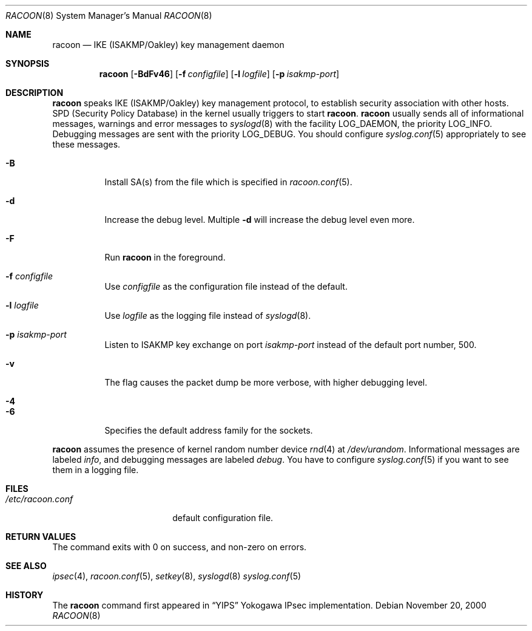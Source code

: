 .\"	$KAME: racoon.8,v 1.29 2001/10/19 08:13:40 sakane Exp $
.\"
.\" Copyright (C) 1995, 1996, 1997, and 1998 WIDE Project.
.\" All rights reserved.
.\"
.\" Redistribution and use in source and binary forms, with or without
.\" modification, are permitted provided that the following conditions
.\" are met:
.\" 1. Redistributions of source code must retain the above copyright
.\"    notice, this list of conditions and the following disclaimer.
.\" 2. Redistributions in binary form must reproduce the above copyright
.\"    notice, this list of conditions and the following disclaimer in the
.\"    documentation and/or other materials provided with the distribution.
.\" 3. Neither the name of the project nor the names of its contributors
.\"    may be used to endorse or promote products derived from this software
.\"    without specific prior written permission.
.\"
.\" THIS SOFTWARE IS PROVIDED BY THE PROJECT AND CONTRIBUTORS ``AS IS'' AND
.\" ANY EXPRESS OR IMPLIED WARRANTIES, INCLUDING, BUT NOT LIMITED TO, THE
.\" IMPLIED WARRANTIES OF MERCHANTABILITY AND FITNESS FOR A PARTICULAR PURPOSE
.\" ARE DISCLAIMED.  IN NO EVENT SHALL THE PROJECT OR CONTRIBUTORS BE LIABLE
.\" FOR ANY DIRECT, INDIRECT, INCIDENTAL, SPECIAL, EXEMPLARY, OR CONSEQUENTIAL
.\" DAMAGES (INCLUDING, BUT NOT LIMITED TO, PROCUREMENT OF SUBSTITUTE GOODS
.\" OR SERVICES; LOSS OF USE, DATA, OR PROFITS; OR BUSINESS INTERRUPTION)
.\" HOWEVER CAUSED AND ON ANY THEORY OF LIABILITY, WHETHER IN CONTRACT, STRICT
.\" LIABILITY, OR TORT (INCLUDING NEGLIGENCE OR OTHERWISE) ARISING IN ANY WAY
.\" OUT OF THE USE OF THIS SOFTWARE, EVEN IF ADVISED OF THE POSSIBILITY OF
.\" SUCH DAMAGE.
.\"
.Dd November 20, 2000
.Dt RACOON 8
.Os
.\"
.Sh NAME
.Nm racoon
.Nd IKE (ISAKMP/Oakley) key management daemon
.\"
.Sh SYNOPSIS
.Nm racoon
.Bk -words
.Op Fl BdFv46
.Ek
.Bk -words
.Op Fl f Ar configfile
.Ek
.Bk -words
.Op Fl l Ar logfile
.Ek
.Bk -words
.Op Fl p Ar isakmp-port
.Ek
.\"
.Sh DESCRIPTION
.Nm
speaks IKE
.Pq ISAKMP/Oakley
key management protocol,
to establish security association with other hosts.
SPD
.Pq Security Policy Database
in the kernel usually triggers to start
.Nm racoon .
.Nm racoon
usually sends all of informational messages, warnings and error messages to
.Xr syslogd 8
with the facility LOG_DAEMON, the priority LOG_INFO.
Debugging messages are sent with the priority LOG_DEBUG.
You should configure
.Xr syslog.conf 5
appropriately to see these messages.
.Bl -tag -width Ds
.It Fl B
Install SA(s) from the file which is specified in
.Xr racoon.conf 5 .
.It Fl d
Increase the debug level.
Multiple
.Fl d
will increase the debug level even more.
.It Fl F
Run
.Nm racoon
in the foreground.
.It Fl f Ar configfile
Use
.Ar configfile
as the configuration file instead of the default.
.It Fl l Ar logfile
Use
.Ar logfile
as the logging file instead of
.Xr syslogd 8 .
.It Fl p Ar isakmp-port
Listen to ISAKMP key exchange on port
.Ar isakmp-port
instead of the default port number, 500.
.It Fl v
The flag causes the packet dump be more verbose, with higher debugging level.
.It Fl 4
.It Fl 6
Specifies the default address family for the sockets.
.El
.Pp
.Nm
assumes the presence of kernel random number device
.Xr rnd 4
at
.Pa /dev/urandom .
Informational messages are labeled
.Em info ,
and debugging messages are labeled
.Em debug .
You have to configure
.Xr syslog.conf 5
if you want to see them in a logging file.
.\"
.Sh FILES
.Bl -tag -width /etc/racoon.conf -compact
.It Pa /etc/racoon.conf
default configuration file.
.El
.\"
.Sh RETURN VALUES
The command exits with 0 on success, and non-zero on errors.
.\"
.Sh SEE ALSO
.Xr ipsec 4 ,
.Xr racoon.conf 5 ,
.Xr setkey 8 ,
.Xr syslogd 8
.Xr syslog.conf 5
.\"
.Sh HISTORY
The
.Nm
command first appeared in
.Dq YIPS
Yokogawa IPsec implementation.
.\"
.\".Sh BUGS

